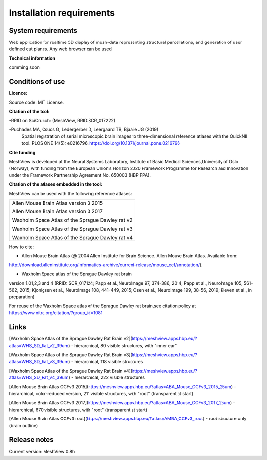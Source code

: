 **Installation requirements**
-----------------------------
**System requirements**
~~~~~~~~~~~~~~~~~~~~~~~~
Web application for realtime 3D display of mesh-data representing structural parcellations, and generation of user defined cut planes. 
Any web browser can be used

**Technical information**

comming soon

**Conditions of use**
~~~~~~~~~~~~~~~~~~~~~~

**Licence:** 

Source code: MIT License.

**Citation of the tool:**

-RRID on SciCrunch: (MeshView, RRID:SCR_017222)

-Puchades MA, Csucs G, Ledergerber D, Leergaard TB, Bjaalie JG (2019)
  Spatial registration of serial microscopic brain images to
  three-dimensional reference atlases with the QuickNII tool. PLOS ONE
  14(5): e0216796. https://doi.org/10.1371/journal.pone.0216796
   
**Cite funding**
 
MeshView is developed at the Neural Systems Laboratory, Institute of
Basic Medical Sciences,University of Oslo (Norway), with funding from the European Union’s
Horizon 2020 Framework Programme for Research and Innovation under the
Framework Partnership Agreement No. 650003 (HBP FPA).

**Citation of the atlases embedded in the tool:**

MeshView can be used with the following reference atlases:

+--------------------------------------------------+
|Allen Mouse Brain Atlas version 3 2015            |
|                                                  |
|Allen Mouse Brain Atlas version 3 2017            |
|                                                  |
|Waxholm Space Atlas of the Sprague Dawley rat v2  |
|                                                  |
|Waxholm Space Atlas of the Sprague Dawley rat v3  |
|                                                  |
|Waxholm Space Atlas of the Sprague Dawley rat v4  |
+--------------------------------------------------+     
How to cite:

* Allen Mouse Brain Atlas (@ 2004 Allen Institute for Brain Science. Allen Mouse Brain Atlas. Available from:  
http://download.alleninstitute.org/informatics-archive/current-release/mouse_ccf/annotation/).                     

* Waxholm Space atlas of the Sprague Dawley rat brain       
version 1.01,2,3 and 4 (RRID: SCR_017124; Papp et al.,NeuroImage 97, 374-386, 2014;
Papp et al., NeuroImage 105, 561–562, 2015; Kjonigsen et al., NeuroImage 108, 441-449, 2015;
Osen et al., NeuroImage 199, 38-56, 2019; Kleven et al., in preparation)                         

For reuse of the Waxholm Space atlas of the Sprague Dawley rat brain,see citation policy at  
https://www.nitrc.org/citation/?group_id=1081


**Links**
~~~~~~~~~~~~

[Waxholm Space Atlas of the Sprague Dawley Rat Brain v2](https://meshview.apps.hbp.eu/?atlas=WHS_SD_Rat_v2_39um) - hierarchical, 80 visible structures, with "inner ear" 

[Waxholm Space Atlas of the Sprague Dawley Rat Brain v3](https://meshview.apps.hbp.eu/?atlas=WHS_SD_Rat_v3_39um) - hierarchical, 118 visible structures

[Waxholm Space Atlas of the Sprague Dawley Rat Brain v4](https://meshview.apps.hbp.eu/?atlas=WHS_SD_Rat_v4_39um) - hierarchical, 222 visible structures

[Allen Mouse Brain Atlas CCFv3 2015](https://meshview.apps.hbp.eu/?atlas=ABA_Mouse_CCFv3_2015_25um) - hierarchical, color-reduced version, 211 visible structures, with "root" (transparent at start) 

[Allen Mouse Brain Atlas CCFv3 2017](https://meshview.apps.hbp.eu/?atlas=ABA_Mouse_CCFv3_2017_25um) - hierarchical, 670 visible structures, with "root" (transparent at start)  

[Allen Mouse Brain Atlas CCFv3 root](https://meshview.apps.hbp.eu/?atlas=AMBA_CCFv3_root) - root structure only (brain outline)

**Release notes**
~~~~~~~~~~~~~~~~~~

Current version: MeshView 0.8h



